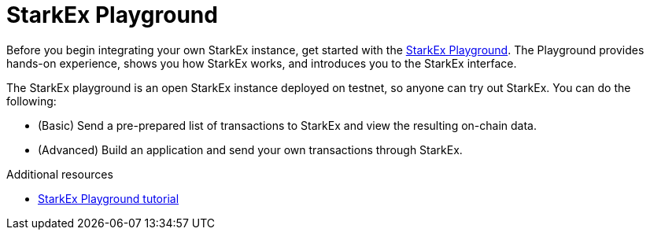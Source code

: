 [id="starkex_playground_{context}"]
= StarkEx Playground

Before you begin integrating your own StarkEx instance, get started with the https://docs.starkware.co/starkex-playground-tutorial/[StarkEx Playground]. The Playground provides hands-on experience, shows you how StarkEx works, and introduces you to the StarkEx interface.

The StarkEx playground is an open StarkEx instance deployed on testnet, so anyone can try out StarkEx. You can do the following:

* (Basic) Send a pre-prepared list of transactions to StarkEx and view the resulting on-chain data.
* (Advanced) Build an application and send your own transactions through StarkEx.

.Additional resources

* link:https://docs.starkware.co/starkex-playground-tutorial[StarkEx Playground tutorial]
